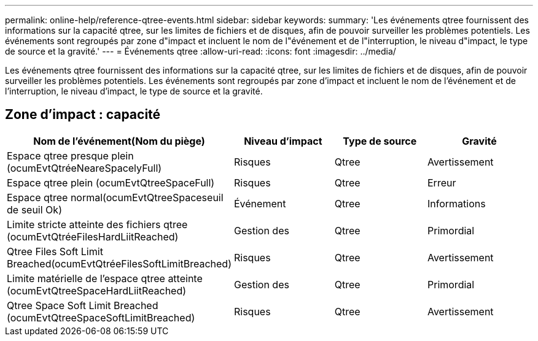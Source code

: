 ---
permalink: online-help/reference-qtree-events.html 
sidebar: sidebar 
keywords:  
summary: 'Les événements qtree fournissent des informations sur la capacité qtree, sur les limites de fichiers et de disques, afin de pouvoir surveiller les problèmes potentiels. Les événements sont regroupés par zone d"impact et incluent le nom de l"événement et de l"interruption, le niveau d"impact, le type de source et la gravité.' 
---
= Événements qtree
:allow-uri-read: 
:icons: font
:imagesdir: ../media/


[role="lead"]
Les événements qtree fournissent des informations sur la capacité qtree, sur les limites de fichiers et de disques, afin de pouvoir surveiller les problèmes potentiels. Les événements sont regroupés par zone d'impact et incluent le nom de l'événement et de l'interruption, le niveau d'impact, le type de source et la gravité.



== Zone d'impact : capacité

[cols="1a,1a,1a,1a"]
|===
| Nom de l'événement(Nom du piège) | Niveau d'impact | Type de source | Gravité 


 a| 
Espace qtree presque plein (ocumEvtQtréeNeareSpacelyFull)
 a| 
Risques
 a| 
Qtree
 a| 
Avertissement



 a| 
Espace qtree plein (ocumEvtQtreeSpaceFull)
 a| 
Risques
 a| 
Qtree
 a| 
Erreur



 a| 
Espace qtree normal(ocumEvtQtreeSpaceseuil de seuil Ok)
 a| 
Événement
 a| 
Qtree
 a| 
Informations



 a| 
Limite stricte atteinte des fichiers qtree (ocumEvtQtréeFilesHardLiitReached)
 a| 
Gestion des
 a| 
Qtree
 a| 
Primordial



 a| 
Qtree Files Soft Limit Breached(ocumEvtQtréeFilesSoftLimitBreached)
 a| 
Risques
 a| 
Qtree
 a| 
Avertissement



 a| 
Limite matérielle de l'espace qtree atteinte (ocumEvtQtreeSpaceHardLiitReached)
 a| 
Gestion des
 a| 
Qtree
 a| 
Primordial



 a| 
Qtree Space Soft Limit Breached (ocumEvtQtreeSpaceSoftLimitBreached)
 a| 
Risques
 a| 
Qtree
 a| 
Avertissement

|===